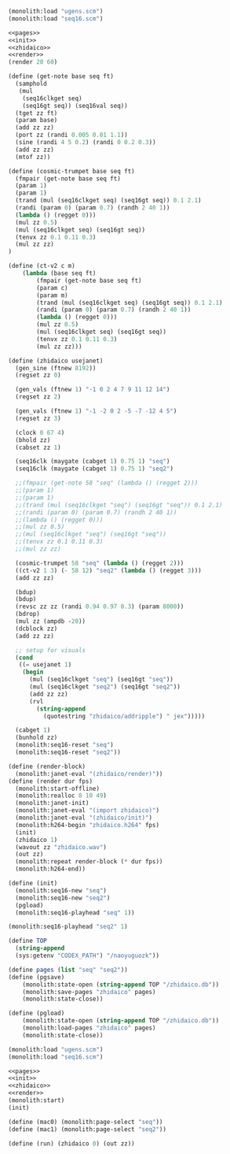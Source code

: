 #+PROPERTY: header-args:scheme :noweb yes :results silent

#+NAME: zhidaico.scm
#+BEGIN_SRC scheme :tangle zhidaico.scm
(monolith:load "ugens.scm")
(monolith:load "seq16.scm")

<<pages>>
<<init>>
<<zhidaico>>
<<render>>
(render 20 60)
#+END_SRC

#+NAME: zhidaico
#+BEGIN_SRC scheme
(define (get-note base seq ft)
  (samphold
   (mul
    (seq16clkget seq)
    (seq16gt seq)) (seq16val seq))
  (tget zz ft)
  (param base)
  (add zz zz)
  (port zz (randi 0.005 0.01 1.1))
  (sine (randi 4 5 0.2) (randi 0 0.2 0.3))
  (add zz zz)
  (mtof zz))

(define (cosmic-trumpet base seq ft)
  (fmpair (get-note base seq ft)
  (param 1)
  (param 1)
  (trand (mul (seq16clkget seq) (seq16gt seq)) 0.1 2.1)
  (randi (param 0) (param 0.7) (randh 2 40 1))
  (lambda () (regget 0)))
  (mul zz 0.5)
  (mul (seq16clkget seq) (seq16gt seq))
  (tenvx zz 0.1 0.11 0.3)
  (mul zz zz)
)

(define (ct-v2 c m)
    (lambda (base seq ft)
        (fmpair (get-note base seq ft)
        (param c)
        (param m)
        (trand (mul (seq16clkget seq) (seq16gt seq)) 0.1 2.1)
        (randi (param 0) (param 0.7) (randh 2 40 1))
        (lambda () (regget 0)))
        (mul zz 0.5)
        (mul (seq16clkget seq) (seq16gt seq))
        (tenvx zz 0.1 0.11 0.3)
        (mul zz zz)))

(define (zhidaico usejanet)
  (gen_sine (ftnew 8192))
  (regset zz 0)

  (gen_vals (ftnew 1) "-1 0 2 4 7 9 11 12 14")
  (regset zz 2)

  (gen_vals (ftnew 1) "-1 -2 0 2 -5 -7 -12 4 5")
  (regset zz 3)

  (clock 0 67 4)
  (bhold zz)
  (cabset zz 1)

  (seq16clk (maygate (cabget 1) 0.75 1) "seq")
  (seq16clk (maygate (cabget 1) 0.75 1) "seq2")

  ;;(fmpair (get-note 58 "seq" (lambda () (regget 2)))
  ;;(param 1)
  ;;(param 1)
  ;;(trand (mul (seq16clkget "seq") (seq16gt "seq")) 0.1 2.1)
  ;;(randi (param 0) (param 0.7) (randh 2 40 1))
  ;;(lambda () (regget 0)))
  ;;(mul zz 0.5)
  ;;(mul (seq16clkget "seq") (seq16gt "seq"))
  ;;(tenvx zz 0.1 0.11 0.3)
  ;;(mul zz zz)

  (cosmic-trumpet 58 "seq" (lambda () (regget 2)))
  ((ct-v2 1 3) (- 58 12) "seq2" (lambda () (regget 3)))
  (add zz zz)

  (bdup)
  (bdup)
  (revsc zz zz (randi 0.94 0.97 0.3) (param 8000))
  (bdrop)
  (mul zz (ampdb -20))
  (dcblock zz)
  (add zz zz)

  ;; setup for visuals
  (cond
   ((= usejanet 1)
    (begin
      (mul (seq16clkget "seq") (seq16gt "seq"))
      (mul (seq16clkget "seq2") (seq16gt "seq2"))
      (add zz zz)
      (rvl
        (string-append
          (quotestring "zhidaico/addripple") " jex")))))

  (cabget 1)
  (bunhold zz)
  (monolith:seq16-reset "seq")
  (monolith:seq16-reset "seq2"))
#+END_SRC

#+NAME: render
#+BEGIN_SRC scheme
(define (render-block)
  (monolith:janet-eval "(zhidaico/render)"))
(define (render dur fps)
  (monolith:start-offline)
  (monolith:realloc 8 10 49)
  (monolith:janet-init)
  (monolith:janet-eval "(import zhidaico)")
  (monolith:janet-eval "(zhidaico/init)")
  (monolith:h264-begin "zhidaico.h264" fps)
  (init)
  (zhidaico 1)
  (wavout zz "zhidaico.wav")
  (out zz)
  (monolith:repeat render-block (* dur fps))
  (monolith:h264-end))
#+END_SRC

#+NAME: init
#+BEGIN_SRC scheme
(define (init)
  (monolith:seq16-new "seq")
  (monolith:seq16-new "seq2")
  (pgload)
  (monolith:seq16-playhead "seq" 1))
#+END_SRC

#+BEGIN_SRC scheme
(monolith:seq16-playhead "seq2" 1)
#+END_SRC

#+NAME: pages
#+BEGIN_SRC scheme
(define TOP
  (string-append
  (sys:getenv "CODEX_PATH") "/naoyuguozk"))

(define pages (list "seq" "seq2"))
(define (pgsave)
    (monolith:state-open (string-append TOP "/zhidaico.db"))
    (monolith:save-pages "zhidaico" pages)
    (monolith:state-close))

(define (pgload)
    (monolith:state-open (string-append TOP "/zhidaico.db"))
    (monolith:load-pages "zhidaico" pages)
    (monolith:state-close))
#+END_SRC


#+BEGIN_SRC scheme
(monolith:load "ugens.scm")
(monolith:load "seq16.scm")

<<pages>>
<<init>>
<<zhidaico>>
<<render>>
(monolith:start)
(init)
#+END_SRC

#+BEGIN_SRC scheme
(define (mac0) (monolith:page-select "seq"))
(define (mac1) (monolith:page-select "seq2"))
#+END_SRC

#+BEGIN_SRC scheme
(define (run) (zhidaico 0) (out zz))
#+END_SRC
